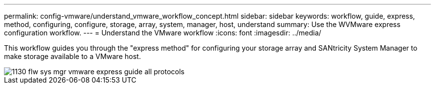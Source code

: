 ---
permalink: config-vmware/understand_vmware_workflow_concept.html
sidebar: sidebar
keywords: workflow, guide, express, method, configuring, configure, storage, array, system, manager, host, understand
summary:  Use the WVMware express configuration workflow.
---
= Understand the VMware workflow
:icons: font
:imagesdir: ../media/

[.lead]
This workflow guides you through the "express method" for configuring your storage array and SANtricity System Manager to make storage available to a VMware host.

image::../media/1130_flw_sys_mgr_vmware_express_guide_all_protocols.png[]
